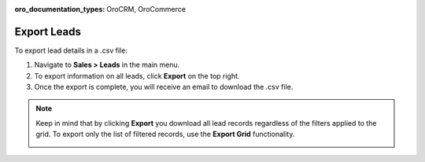 :oro_documentation_types: OroCRM, OroCommerce

Export Leads
============

To export lead details in a .csv file:

1. Navigate to **Sales > Leads** in the main menu.
2. To export information on all leads, click **Export** on the top right.
3. Once the export is complete, you will receive an email to download the .csv file.

.. note:: Keep in mind that by clicking **Export** you download all lead records regardless of the filters applied to the grid. To export only the list of filtered records, use the **Export Grid** functionality.

         .. image:: /user/img/getting_started/export_import/export_grid_leads.png
            :alt: Highlight the Export Grid button
